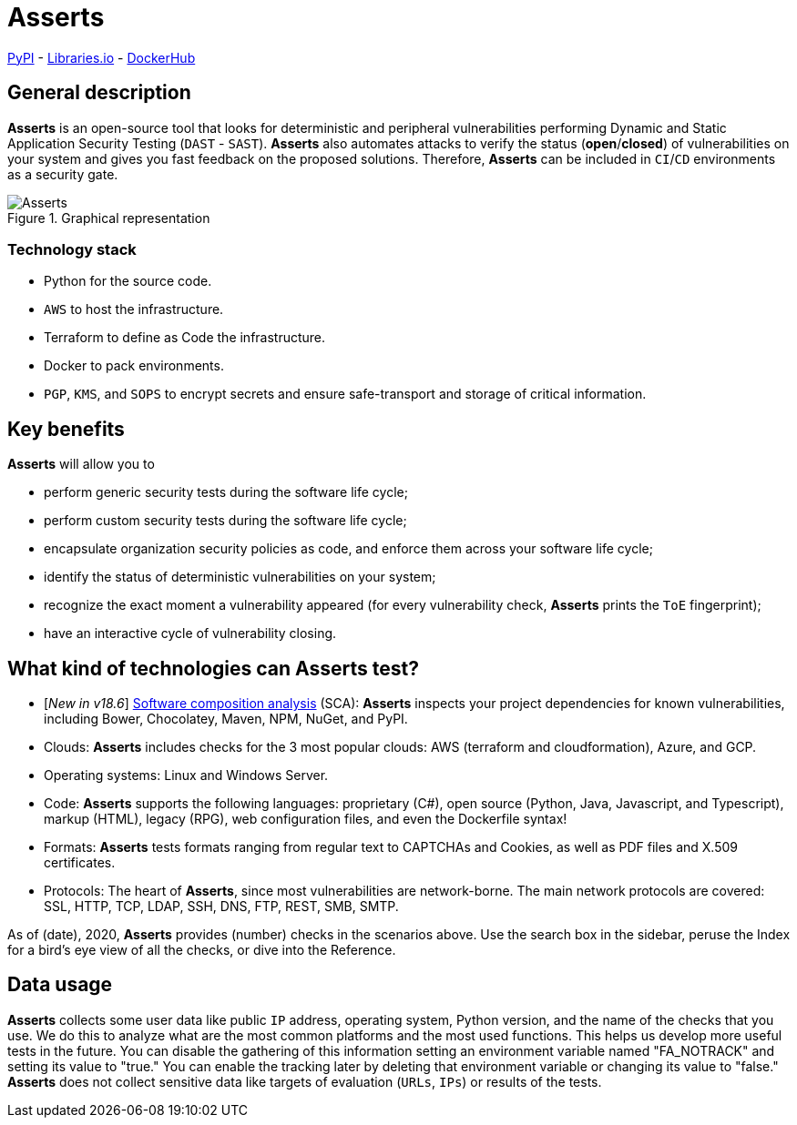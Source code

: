 :slug: asserts/
:description: The purpose of this page is to present the Fluid Attacks's tool, Asserts. Asserts is an open-source tool that looks for deterministic and peripheral vulnerabilities, and that automates attacks to verify the status of vulnerabilities on different systems.
:keywords: Fluid Attacks, Products, Asserts, Ethical Hacking, Pentesting, Security.
:assertsindex: yes

= Asserts

link:https://pypi.org/project/fluidasserts/[PyPI] - link:https://libraries.io/pypi/FLUIDAsserts/[Libraries.io] - link:https://hub.docker.com/r/fluidattacks/asserts/[DockerHub]

== General description

*Asserts* is an open-source tool
that looks for deterministic and peripheral vulnerabilities
performing Dynamic and Static Application Security Testing (`DAST` - `SAST`).
*Asserts* also automates attacks to verify the status (*open*/*closed*)
of vulnerabilities on your system
and gives you fast feedback on the proposed solutions.
Therefore, *Asserts* can be included in `CI`/`CD` environments
as a security gate.

.Graphical representation
image::asserts.png[Asserts]

=== Technology stack

- Python for the source code.
- `AWS` to host the infrastructure.
- Terraform to define as Code the infrastructure.
- Docker to pack environments.
- `PGP`, `KMS`, and `SOPS` to encrypt secrets
and ensure safe-transport and storage of critical information.

== Key benefits

*Asserts* will allow you to

- perform generic security tests during the software life cycle;
- perform custom security tests during the software life cycle;
- encapsulate organization security policies as code,
and enforce them across your software life cycle;
- identify the status of deterministic vulnerabilities on your system;
- recognize the exact moment a vulnerability appeared
(for every vulnerability check, *Asserts* prints the `ToE` fingerprint);
- have an interactive cycle of vulnerability closing.

== What kind of technologies can Asserts test?

- [_New in v18.6_] link:../blog/stand-shoulders-giants/[Software composition analysis] (SCA):
*Asserts* inspects your project dependencies for known vulnerabilities,
including Bower, Chocolatey, Maven, NPM, NuGet, and PyPI.
- Clouds: *Asserts* includes checks for the 3 most popular clouds:
AWS (terraform and cloudformation), Azure, and GCP.
- Operating systems: Linux and Windows Server.
- Code: *Asserts* supports the following languages:
proprietary (C#), open source (Python, Java, Javascript, and Typescript),
markup (HTML), legacy (RPG), web configuration files,
and even the Dockerfile syntax!
- Formats: *Asserts* tests formats ranging from regular text
to CAPTCHAs and Cookies, as well as PDF files and X.509 certificates.
- Protocols: The heart of *Asserts*,
since most vulnerabilities are network-borne.
The main network protocols are covered:
SSL, HTTP, TCP, LDAP, SSH, DNS, FTP, REST, SMB, SMTP.

As of (date), 2020, *Asserts* provides (number) checks in the scenarios above.
Use the search box in the sidebar,
peruse the Index for a bird's eye view of all the checks,
or dive into the Reference.

== Data usage

*Asserts* collects some user data like public `IP` address,
operating system, Python version, and the name of the checks that you use.
We do this to analyze what are the most common platforms
and the most used functions.
This helps us develop more useful tests in the future.
You can disable the gathering of this information
setting an environment variable named "FA_NOTRACK"
and setting its value to "true."
You can enable the tracking later
by deleting that environment variable or changing its value to "false."
*Asserts* does not collect sensitive data
like targets of evaluation (`URLs`, `IPs`) or results of the tests.
